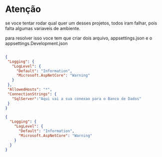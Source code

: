 * Atenção

se voce tentar rodar qual quer um desses projetos, todos iram falhar, pois falta algumas variaveis de ambiente.

para resolver isso voce tem que criar dois arquivo, appsettings.json e o appsettings.Development.json

#+NAME: appsettings.json
#+BEGIN_SRC json
 
 {
  "Logging": {
    "LogLevel": {
      "Default": "Information",
      "Microsoft.AspNetCore": "Warning"
    }
  },
  "AllowedHosts": "*",
  "ConnectionStrings": {
    "SqlServer":"Aqui vai a sua conexao para o Banco de Dados"
  }
 }
#+END_SRC

#+NAME: appsettings.Development.json
#+BEGIN_SRC json
{
  "Logging": {
    "LogLevel": {
      "Default": "Information",
      "Microsoft.AspNetCore": "Warning"
    }
  }
}


#+END_SRC
